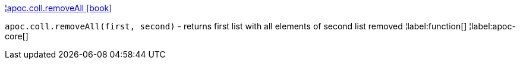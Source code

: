 ¦xref::overview/apoc.coll/apoc.coll.removeAll.adoc[apoc.coll.removeAll icon:book[]] +

`apoc.coll.removeAll(first, second)` - returns first list with all elements of second list removed
¦label:function[]
¦label:apoc-core[]

